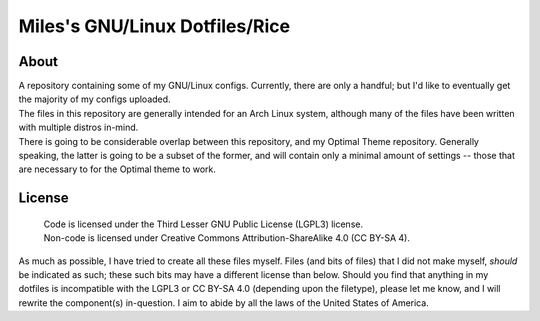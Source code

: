 Miles's GNU/Linux Dotfiles/Rice
^^^^^^^^^^^^^^^^^^^^^^^^^^^^^^^^^^^^^^^^^^^^^^^^^^^^^^^^^^^^^^^^^^^^^^^^^^^^^^^^

About
================================================================================
| A repository containing some of my GNU/Linux configs.  Currently, there are
  only a handful;  but I'd like to eventually get the majority of my configs
  uploaded.
| The files in this repository are generally intended for an Arch Linux system,
  although many of the files have been written with multiple distros in-mind.
| There is going to be considerable overlap between this repository, and my
  Optimal Theme repository.  Generally speaking, the latter is going to be a
  subset of the former, and will contain only a minimal amount of settings --
  those that are necessary to for the Optimal theme to work.

License
================================================================================
  | Code is licensed under the Third Lesser GNU Public License (LGPL3) license.
  | Non-code is licensed under Creative Commons Attribution-ShareAlike 4.0 (CC
    BY-SA 4).

| As much as possible, I have tried to create all these files myself.  Files
  (and bits of files) that I did not make myself, *should* be indicated as such;
  these such bits may have a different license than below.  Should you find that
  anything in my dotfiles is incompatible with the LGPL3 or CC BY-SA 4.0
  (depending upon the filetype), please let me know, and I will rewrite the
  component(s) in-question.  I aim to abide by all the laws of the United States
  of America.
  
